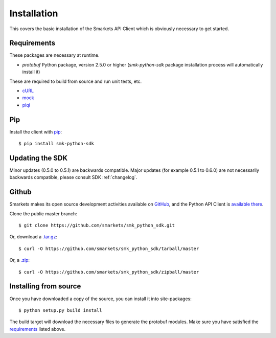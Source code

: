 .. _install:

Installation
============

This covers the basic installation of the Smarkets API Client which is
obviously necessary to get started.

Requirements
------------

These packages are necessary at runtime.

* `protobuf` Python package, version 2.5.0 or higher (`smk-python-sdk` package installation process will automatically install it)

These are required to build from source and run unit tests, etc.

* `cURL`_
* `mock`_
* `piqi`_

.. _`Protocol buffers`: http://code.google.com/p/protobuf/downloads/list
.. _`cURL`: http://curl.haxx.se/
.. _`mock`: http://pypi.python.org/pypi/mock
.. _`piqi`: http://piqi.org/downloads/

Pip
---

Install the client with `pip`_::

    $ pip install smk-python-sdk

.. _`pip`: http://www.pip-installer.org


Updating the SDK
----------------

Minor updates (0.5.0 to 0.5.1) are backwards compatible. Major updates (for example 0.5.1 to 0.6.0) are not necessarily backwards compatible, please consult SDK :ref:`changelog`.

Github
------

Smarkets makes its open source development activities available on
`GitHub`_, and the Python API Client is `available there
<https://github.com/smarkets/smk_python_sdk>`_.

Clone the public master branch::

    $ git clone https://github.com/smarkets/smk_python_sdk.git

Or, download a `.tar.gz`_::

    $ curl -O https://github.com/smarkets/smk_python_sdk/tarball/master

Or, a `.zip`_::

    $ curl -O https://github.com/smarkets/smk_python_sdk/zipball/master

.. _`.tar.gz`: https://github.com/smarkets/smk_python_sdk/tarball/master
.. _`.zip`: https://github.com/smarkets/smk_python_sdk/zipball/master

Installing from source
----------------------

Once you have downloaded a copy of the source, you can install it into
site-packages::

    $ python setup.py build install

The build target will download the necessary files to generate the
protobuf modules. Make sure you have satisfied the `requirements`_
listed above.
